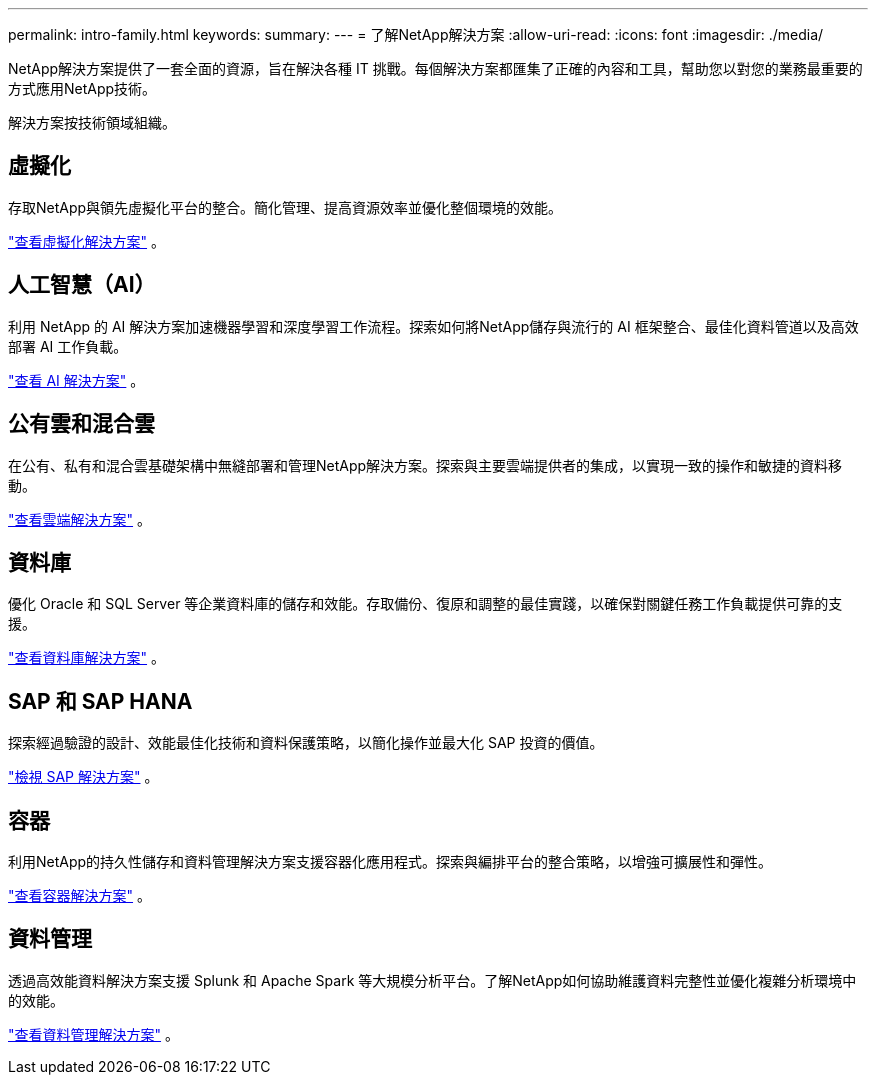 ---
permalink: intro-family.html 
keywords:  
summary:  
---
= 了解NetApp解決方案
:allow-uri-read: 
:icons: font
:imagesdir: ./media/


[role="lead"]
NetApp解決方案提供了一套全面的資源，旨在解決各種 IT 挑戰。每個解決方案都匯集了正確的內容和工具，幫助您以對您的業務最重要的方式應用NetApp技術。

解決方案按技術領域組織。



== 虛擬化

存取NetApp與領先虛擬化平台的整合。簡化管理、提高資源效率並優化整個環境的效能。

link:https://docs.netapp.com/us-en/netapp-solutions-virtualization/["查看虛擬化解決方案"] 。



== 人工智慧（AI）

利用 NetApp 的 AI 解決方案加速機器學習和深度學習工作流程。探索如何將NetApp儲存與流行的 AI 框架整合、最佳化資料管道以及高效部署 AI 工作負載。

link:https://docs.netapp.com/us-en/netapp-solutions-ai/["查看 AI 解決方案"] 。



== 公有雲和混合雲

在公有、私有和混合雲基礎架構中無縫部署和管理NetApp解決方案。探索與主要雲端提供者的集成，以實現一致的操作和敏捷的資料移動。

link:https://docs.netapp.com/us-en/netapp-solutions-cloud/["查看雲端解決方案"] 。



== 資料庫

優化 Oracle 和 SQL Server 等企業資料庫的儲存和效能。存取備份、復原和調整的最佳實踐，以確保對關鍵任務工作負載提供可靠的支援。

link:https://docs.netapp.com/us-en/netapp-solutions-databases/["查看資料庫解決方案"] 。



== SAP 和 SAP HANA

探索經過驗證的設計、效能最佳化技術和資料保護策略，以簡化操作並最大化 SAP 投資的價值。

link:https://docs.netapp.com/us-en/netapp-solutions-sap/["檢視 SAP 解決方案"] 。



== 容器

利用NetApp的持久性儲存和資料管理解決方案支援容器化應用程式。探索與編排平台的整合策略，以增強可擴展性和彈性。

link:https://docs.netapp.com/us-en/netapp-solutions-containers/["查看容器解決方案"] 。



== 資料管理

透過高效能資料解決方案支援 Splunk 和 Apache Spark 等大規模分析平台。了解NetApp如何協助維護資料完整性並優化複雜分析環境中的效能。

link:https://docs.netapp.com/us-en/netapp-solutions-dataops/["查看資料管理解決方案"] 。
